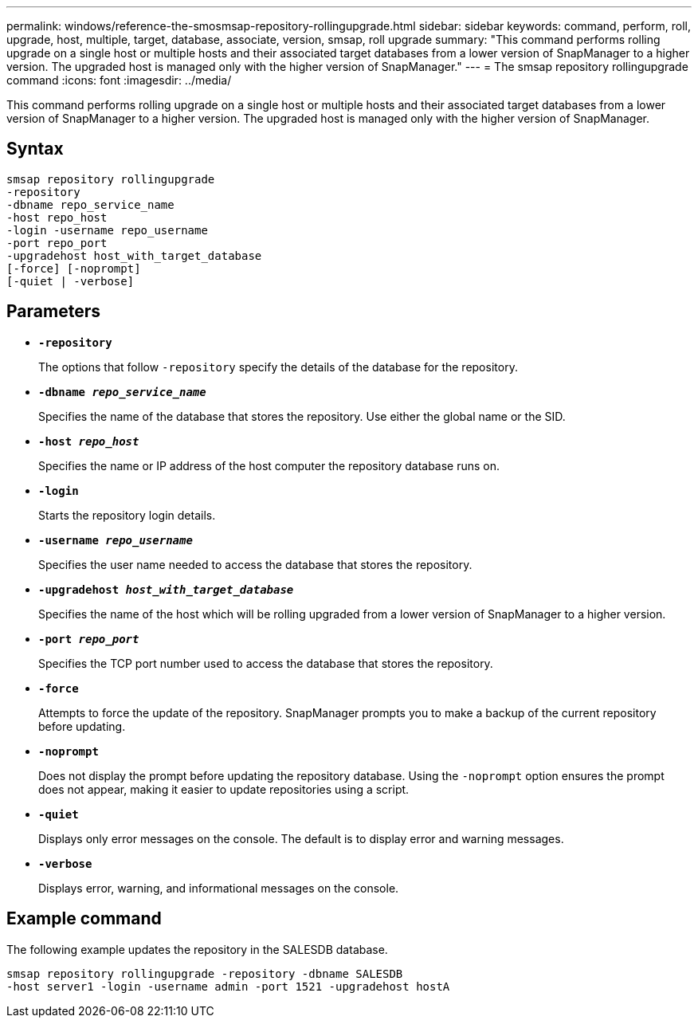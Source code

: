 ---
permalink: windows/reference-the-smosmsap-repository-rollingupgrade.html
sidebar: sidebar
keywords: command, perform, roll, upgrade, host, multiple, target, database, associate, version, smsap, roll upgrade
summary: "This command performs rolling upgrade on a single host or multiple hosts and their associated target databases from a lower version of SnapManager to a higher version. The upgraded host is managed only with the higher version of SnapManager."
---
= The smsap repository rollingupgrade command
:icons: font
:imagesdir: ../media/

[.lead]
This command performs rolling upgrade on a single host or multiple hosts and their associated target databases from a lower version of SnapManager to a higher version. The upgraded host is managed only with the higher version of SnapManager.

== Syntax

----

smsap repository rollingupgrade
-repository
-dbname repo_service_name
-host repo_host
-login -username repo_username
-port repo_port
-upgradehost host_with_target_database
[-force] [-noprompt]
[-quiet | -verbose]
----

== Parameters

* *`-repository`*
+
The options that follow `-repository` specify the details of the database for the repository.

* *`-dbname _repo_service_name_`*
+
Specifies the name of the database that stores the repository. Use either the global name or the SID.

* *`-host _repo_host_`*
+
Specifies the name or IP address of the host computer the repository database runs on.

* *`-login`*
+
Starts the repository login details.

* *`-username _repo_username_`*
+
Specifies the user name needed to access the database that stores the repository.

* *`-upgradehost _host_with_target_database_`*
+
Specifies the name of the host which will be rolling upgraded from a lower version of SnapManager to a higher version.

* *`-port _repo_port_`*
+
Specifies the TCP port number used to access the database that stores the repository.

* *`-force`*
+
Attempts to force the update of the repository. SnapManager prompts you to make a backup of the current repository before updating.

* *`-noprompt`*
+
Does not display the prompt before updating the repository database. Using the `-noprompt` option ensures the prompt does not appear, making it easier to update repositories using a script.

* *`-quiet`*
+
Displays only error messages on the console. The default is to display error and warning messages.

* *`-verbose`*
+
Displays error, warning, and informational messages on the console.

== Example command

The following example updates the repository in the SALESDB database.

----
smsap repository rollingupgrade -repository -dbname SALESDB
-host server1 -login -username admin -port 1521 -upgradehost hostA
----

